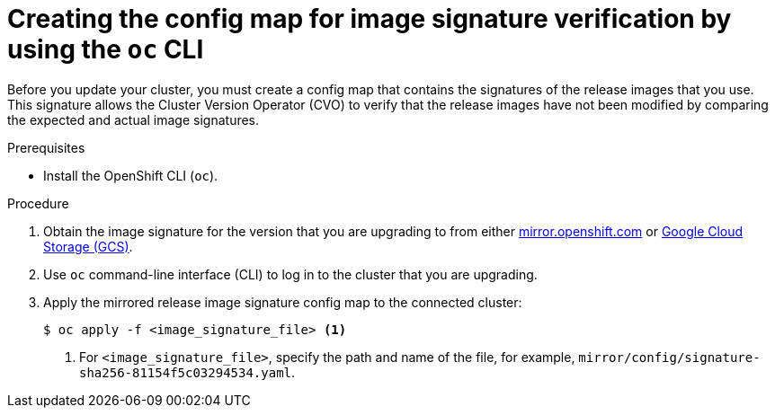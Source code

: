 // Module included in the following assemblies:
//
// * updating/updating-restricted-network-cluster.adoc

[id="update-oc-configmap-signature-verification_{context}"]
= Creating the config map for image signature verification by using the `oc` CLI

Before you update your cluster, you must create a config map that contains the signatures of the release images that you use. This signature allows the Cluster Version Operator (CVO) to verify that the release images have not been modified by comparing the expected and actual image signatures.

.Prerequisites

* Install the OpenShift CLI (`oc`).

.Procedure

. Obtain the image signature for the version that you are upgrading to from either link:https://mirror.openshift.com/pub/openshift-v4/signatures/openshift/release[mirror.openshift.com] or link:https://storage.googleapis.com/openshift-release/official/signatures[Google Cloud Storage (GCS)].

. Use `oc` command-line interface (CLI) to log in to the cluster that you are upgrading.

. Apply the mirrored release image signature config map to the connected cluster:
+
[source,terminal]
----
$ oc apply -f <image_signature_file> <1>
----
<1> For `<image_signature_file>`, specify the path and name of the file, for example, `mirror/config/signature-sha256-81154f5c03294534.yaml`.
